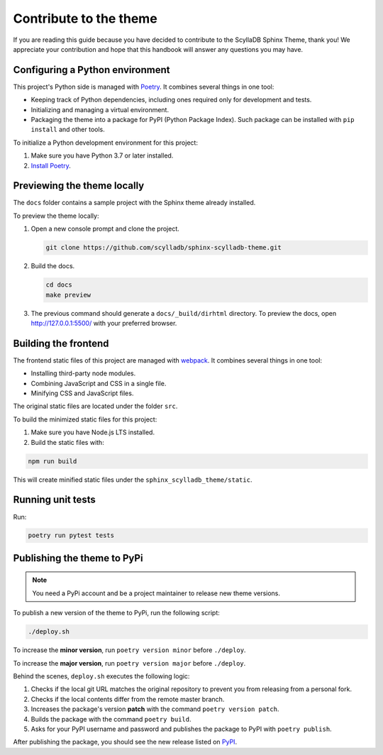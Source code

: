 =======================
Contribute to the theme
=======================

If you are reading this guide because you have decided to contribute to the ScyllaDB Sphinx Theme, thank you!
We appreciate your contribution and hope that this handbook will answer any questions you may have.

Configuring a Python environment
--------------------------------

This project's Python side is managed with `Poetry <https://python-poetry.org/docs/>`_.
It combines several things in one tool:

*   Keeping track of Python dependencies, including ones required only for development and tests.
*   Initializing and managing a virtual environment.
*   Packaging the theme into a package for PyPI (Python Package Index).
    Such package can be installed with ``pip install`` and other tools.

To initialize a Python development environment for this project:

#.  Make sure you have Python 3.7 or later installed.
#.  `Install Poetry <https://python-poetry.org/docs/>`_.

Previewing the theme locally
----------------------------

The ``docs`` folder contains a sample project with the Sphinx theme already installed.

To preview the theme locally:

#. Open a new console prompt and clone the project.

   .. code:: console

      git clone https://github.com/scylladb/sphinx-scylladb-theme.git

#. Build the docs.

   .. code:: console

      cd docs
      make preview

#. The previous command should generate a ``docs/_build/dirhtml`` directory. To preview the docs, open http://127.0.0.1:5500/ with your preferred browser.

Building the frontend
---------------------

The frontend static files of this project are managed with `webpack <https://webpack.js.org/>`_.
It combines several things in one tool:

*   Installing third-party node modules.
*   Combining JavaScript and CSS in a single file.
*   Minifying CSS and JavaScript files.

The original static files are located under the folder ``src``.

To build the minimized static files for this project:

#.  Make sure you have Node.js LTS installed.
#.  Build the static files with:

.. code:: console

    npm run build

This will create minified static files under the ``sphinx_scylladb_theme/static``.


Running unit tests
------------------

Run:

.. code:: console

    poetry run pytest tests

Publishing the theme to PyPi
----------------------------

.. note:: You need a PyPi account and be a project maintainer to release new theme versions.

To publish a new version of the theme to PyPi, run the following script:

.. code:: console

    ./deploy.sh

To increase the **minor version**, run ``poetry version minor`` before  ``./deploy``.

To increase the **major version**, run ``poetry version major`` before  ``./deploy``.

Behind the scenes, ``deploy.sh`` executes the following logic:

1. Checks if the local git URL matches the original repository to prevent you from releasing from a personal fork.
2. Checks if the local contents differ from the remote master branch.
3. Increases the package's version **patch** with the command ``poetry version patch``.
4. Builds the package with the command ``poetry build``.
5. Asks for your PyPI username and password and publishes the package to PyPI with ``poetry publish``.

After publishing the package, you should see the new release listed on `PyPI <https://pypi.org/project/sphinx-scylladb-theme/#history>`_.
